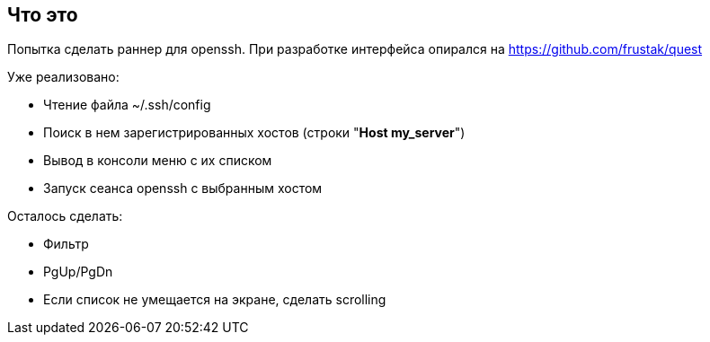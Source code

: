== Что это
Попытка сделать раннер для openssh. При разработке интерфейса опирался на https://github.com/frustak/quest

Уже реализовано:

* Чтение файла ~/.ssh/config
* Поиск в нем зарегистрированных хостов (строки "*Host my_server*")
* Вывод в консоли меню с их списком
* Запуск сеанса openssh с выбранным хостом

Осталось сделать:

* Фильтр
* PgUp/PgDn
* Если список не умещается на экране, сделать scrolling
